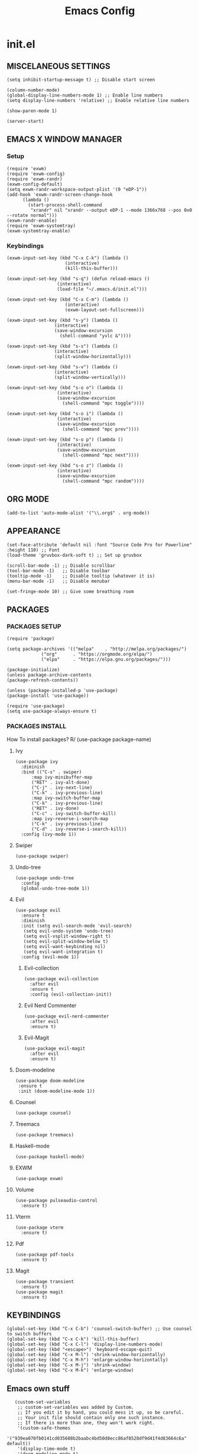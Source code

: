 #+TITLE: Emacs Config
#+PROPERTY:

* init.el
** MISCELANEOUS SETTINGS
   #+begin_src elisp
   (setq inhibit-startup-message t) ;; Disable start screen
   
   (column-number-mode)
   (global-display-line-numbers-mode 1) ;; Enable line numbers
   (setq display-line-numbers 'relative) ;; Enable relative line numbers
   
   (show-paren-mode 1) 
   
   (server-start)
   #+end_src

** EMACS X WINDOW MANAGER
*** Setup
    #+begin_src elisp
    (require 'exwm)
    (require 'exwm-config)
    (require 'exwm-randr)
    (exwm-config-default)
    (setq exwm-randr-workspace-output-plist '(0 "eDP-1"))
    (add-hook 'exwm-randr-screen-change-hook
    	  (lambda ()
    	    (start-process-shell-command
    	     "xrandr" nil "xrandr --output eDP-1 --mode 1366x768 --pos 0x0 --rotate normal")))
    (exwm-randr-enable)
    (require 'exwm-systemtray)
    (exwm-systemtray-enable)
    #+end_src

*** Keybindings
    #+begin_src elisp
    (exwm-input-set-key (kbd "C-x C-k") (lambda ()
    				      (interactive)
    				      (kill-this-buffer)))
    
    (exwm-input-set-key (kbd "s-q") (defun reload-emacs ()
    				   (interactive)
    				   (load-file "~/.emacs.d/init.el")))
    
    (exwm-input-set-key (kbd "C-x C-m") (lambda ()
    				      (interactive)
    				      (exwm-layout-set-fullscreen)))
    
    (exwm-input-set-key (kbd "s-y") (lambda ()
    				  (interactive)
    				  (save-window-excursion
    				    (shell-command "yvlc &"))))
    
    (exwm-input-set-key (kbd "s-s") (lambda ()
    				  (interactive)
    				  (split-window-horizontally)))
    
    (exwm-input-set-key (kbd "s-v") (lambda ()
    				  (interactive)
    				  (split-window-vertically)))
    
    (exwm-input-set-key (kbd "s-o o") (lambda ()
    				   (interactive)
    				   (save-window-excursion
    				     (shell-command "mpc toggle"))))
    
    (exwm-input-set-key (kbd "s-o i") (lambda ()
    				   (interactive)
    				   (save-window-excursion
    				     (shell-command "mpc prev"))))
    
    (exwm-input-set-key (kbd "s-o p") (lambda ()
    				   (interactive)
    				   (save-window-excursion
    				     (shell-command "mpc next"))))
    
    (exwm-input-set-key (kbd "s-o z") (lambda ()
    				   (interactive)
    				   (save-window-excursion
    				     (shell-command "mpc random"))))
    #+end_src

** ORG MODE
   #+begin_src elisp
   (add-to-list 'auto-mode-alist '("\\.org$" . org-mode))
   #+end_src

** APPEARANCE
   #+begin_src elisp
   (set-face-attribute 'default nil :font "Source Code Pro for Powerline" :height 110) ;; Font
   (load-theme 'gruvbox-dark-soft t) ;; Set up gruvbox
   
   (scroll-bar-mode -1) ;; Disable scrollbar
   (tool-bar-mode -1)   ;; Disable toolbar
   (tooltip-mode -1)    ;; Disable tooltip (whatever it is)
   (menu-bar-mode -1)   ;; Disable menubar
   
   (set-fringe-mode 10) ;; Give some breathing room
   #+end_src

** PACKAGES
*** PACKAGES SETUP
    #+begin_src elisp
    (require 'package)

    (setq package-archives '(("melpa"    . "http://melpa.org/packages/")
    		     ("org"      . "https://orgmode.org/elpa/")
    		     ("elpa"     . "https://elpa.gnu.org/packages/")))

    (package-initialize)
    (unless package-archive-contents
    (package-refresh-contents))

    (unless (package-installed-p 'use-package)
    (package-install 'use-package))

    (require 'use-package)
    (setq use-package-always-ensure t)
    #+end_src

*** PACKAGES INSTALL
    How To install packages? R/ (use-package package-name)

**** Ivy
     #+begin_src elisp
     (use-package ivy
       :diminish
       :bind (("C-s" . swiper)
     	   :map ivy-minibuffer-map
     	   ("RET" . ivy-alt-done)
     	   ("C-j" . ivy-next-line)
     	   ("C-k" . ivy-previous-line)
     	   :map ivy-switch-buffer-map
     	   ("C-k" . ivy-previous-line)
     	   ("RET" . ivy-done)
     	   ("C-c" . ivy-switch-buffer-kill)
     	   :map ivy-reverse-i-search-map
     	   ("C-k" . ivy-previous-line)
     	   ("C-d" . ivy-reverse-i-search-kill))
       :config (ivy-mode 1))
     #+end_src

**** Swiper
     #+begin_src elisp
     (use-package swiper)
     #+end_src

**** Undo-tree
     #+begin_src elisp
     (use-package undo-tree
       :config
       (global-undo-tree-mode 1))
     #+end_src

**** Evil
     #+begin_src elisp
     (use-package evil
       :ensure t
       :diminish
       :init (setq evil-search-mode 'evil-search)
     	(setq evil-undo-system 'undo-tree)
     	(setq evil-vsplit-window-right t)
     	(setq evil-split-window-below t)
     	(setq evil-want-keybinding nil)
     	(setq evil-want-integration t)
       :config (evil-mode 1))
     #+end_src

***** Evil-collection
      #+begin_src elisp
      (use-package evil-collection
        :after evil
        :ensure t
        :config (evil-collection-init))
      #+end_src

***** Evil Nerd Commenter
      #+begin_src elisp
      (use-package evil-nerd-commenter
        :after evil
        :ensure t)
      #+end_src

***** Evil-Magit
      #+begin_src elisp
      (use-package evil-magit
        :after evil
        :ensure t)
      #+end_src

**** Doom-modeline
     #+begin_src elisp
     (use-package doom-modeline
      :ensure t
      :init (doom-modeline-mode 1))
     #+end_src

**** Counsel
     #+begin_src elisp
     (use-package counsel)
     #+end_src

**** Treemacs
     #+begin_src elisp
     (use-package treemacs)
     #+end_src

**** Haskell-mode
     #+begin_src elisp
     (use-package haskell-mode)
     #+end_src

**** EXWM
     #+begin_src elisp
     (use-package exwm)
     #+end_src

**** Volume
     #+begin_src elisp
     (use-package pulseaudio-control
       :ensure t)
     #+end_src

**** Vterm
     #+begin_src elisp
     (use-package vterm
       :ensure t)
     #+end_src

**** Pdf
     #+begin_src elisp
     (use-package pdf-tools
       :ensure t)
     #+end_src

**** Magit
     #+begin_src elisp
     (use-package transient
       :ensure t)
     (use-package magit
       :ensure t)
     #+end_src

** KEYBINDINGS
   #+begin_src elisp
   (global-set-key (kbd "C-x C-b") 'counsel-switch-buffer) ;; Use counsel to switch buffers
   (global-set-key (kbd "C-x C-k") 'kill-this-buffer)
   (global-set-key (kbd "C-x C-l") 'display-line-numbers-mode)
   (global-set-key (kbd "<escape>") 'keyboard-escape-quit)
   (global-set-key (kbd "C-x M-l") 'shrink-window-horizontally)
   (global-set-key (kbd "C-x M-h") 'enlarge-window-horizontally)
   (global-set-key (kbd "C-x M-j") 'shrink-window)
   (global-set-key (kbd "C-x M-k") 'enlarge-window)
   #+end_src

** Emacs own stuff
   #+begin_src elisp
   (custom-set-variables
    ;; custom-set-variables was added by Custom.
    ;; If you edit it by hand, you could mess it up, so be careful.
    ;; Your init file should contain only one such instance.
    ;; If there is more than one, they won't work right.
    '(custom-safe-themes
      '("939ea070fb0141cd035608b2baabc4bd50d8ecc86af8528df9d41f4d83664c6a" default))
    '(display-time-mode t)
    '(doom-modeline-mode t)
    '(exwm-input-global-keys
      '(([8388722]
         . exwm-reset)
        ([8388727]
         . exwm-workspace-switch)
        ([8388646]
         lambda
         (command)
         (interactive
          (list
   	(read-shell-command "-> ")))
         (start-process-shell-command command nil command))
        ([8388656]
         lambda nil
         (interactive)
         (exwm-workspace-switch-create 0))
        ([8388657]
         lambda nil
         (interactive)
         (exwm-workspace-switch-create 1))
        ([ignore]
         . ignore)
        ([8388658]
         lambda nil
         (interactive)
         (exwm-workspace-switch-create 2))
        ([8388659]
         lambda nil
         (interactive)
         (exwm-workspace-switch-create 3))
        ([8388660]
         lambda nil
         (interactive)
         (exwm-workspace-switch-create 4))
        ([8388661]
         lambda nil
         (interactive)
         (exwm-workspace-switch-create 5))
        ([8388662]
         lambda nil
         (interactive)
         (exwm-workspace-switch-create 6))
        ([8388663]
         lambda nil
         (interactive)
         (exwm-workspace-switch-create 7))
        ([8388664]
         lambda nil
         (interactive)
         (exwm-workspace-switch-create 8))
        ([8388665]
         lambda nil
         (interactive)
         (exwm-workspace-switch-create 9))
        ("" lambda nil
         (interactive)
         (kill-this-buffer))
        ([8388721]
         . reload-emacs)
        ("" lambda nil
         (interactive)
         (exwm-layout-set-fullscreen))
        ([8388729]
         lambda nil
         (interactive)
         (let
   	  ((wconfig
   	    (current-window-configuration)))
   	(unwind-protect
   	    (progn
   	      (shell-command "yvlc &"))
   	  (set-window-configuration wconfig))))
        ([8388712]
         . windmove-left)
        ([8388714]
         . windmove-down)
        ([8388715]
         . windmove-up)
        ([8388716]
         . windmove-right)
        ([8388616]
         . windmove-swap-states-left)
        ([8388618]
         . windmove-swap-states-down)
        ([8388619]
         . windmove-swap-states-up)
        ([8388620]
         . windmove-swap-states-right)
        ([XF86AudioRaiseVolume]
         . pulseaudio-control-increase-volume)
        ([XF86AudioLowerVolume]
         . pulseaudio-control-decrease-volume)
        ([XF86AudioPrev]
         lambda nil
         (interactive)
         (let
   	  ((wconfig
   	    (current-window-configuration)))
   	(unwind-protect
   	    (progn
   	      (shell-command "playerctl prev"))
   	  (set-window-configuration wconfig))))
        ([XF86AudioPlay]
         lambda nil
         (interactive)
         (let
   	  ((wconfig
   	    (current-window-configuration)))
   	(unwind-protect
   	    (progn
   	      (shell-command "playerctl play-pause"))
   	  (set-window-configuration wconfig))))
        ([XF86AudioNext]
         lambda nil
         (interactive)
         (let
   	  ((wconfig
   	    (current-window-configuration)))
   	(unwind-protect
   	    (progn
   	      (shell-command "playerctl next"))
   	  (set-window-configuration wconfig))))))
    '(exwm-input-prefix-keys
      '("" "" ""
        [134217848]
        [134217824]
        [134217766]
        [134217786]
        [8388719]))
    '(exwm-manage-force-tiling nil)
    '(global-undo-tree-mode t)
    '(ivy-mode t)
    '(org-export-backends '(ascii html icalendar latex md odt))
    '(org-modules
      '(ol-bbdb ol-bibtex ol-docview ol-eww ol-gnus ol-info ol-irc ol-mhe ol-rmail ol-w3m))
    '(package-selected-packages
      '(magit-gh-pulls transient evil-magit magit pulseaudio-control pdf-tools vterm evil-nerd-commenter exwm haskell-mode god-mode counsel-web counsel-css treemacs undo-tree doom-modeline use-package gruvbox-theme evil counsel)))
   (custom-set-faces
    ;; custom-set-faces was added by Custom.
    ;; If you edit it by hand, you could mess it up, so be careful.
    ;; Your init file should contain only one such instance.
    ;; If there is more than one, they won't work right.
    )
   #+end_src
